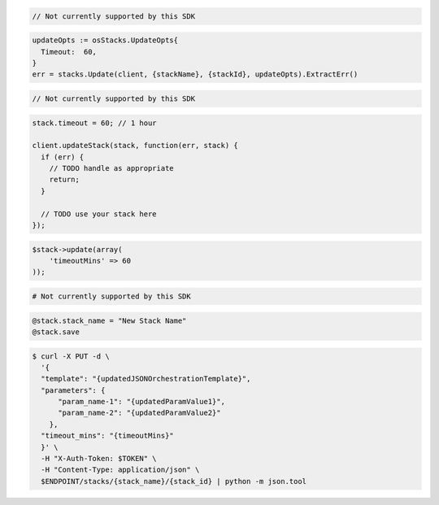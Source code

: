 .. code-block:: csharp

  // Not currently supported by this SDK

.. code-block:: go

  updateOpts := osStacks.UpdateOpts{
    Timeout:  60,
  }
  err = stacks.Update(client, {stackName}, {stackId}, updateOpts).ExtractErr()

.. code-block:: java

  // Not currently supported by this SDK

.. code-block:: javascript

  stack.timeout = 60; // 1 hour

  client.updateStack(stack, function(err, stack) {
    if (err) {
      // TODO handle as appropriate
      return;
    }

    // TODO use your stack here
  });

.. code-block:: php

  $stack->update(array(
      'timeoutMins' => 60
  ));

.. code-block:: python

  # Not currently supported by this SDK

.. code-block:: ruby

  @stack.stack_name = "New Stack Name"
  @stack.save

.. code-block:: sh

  $ curl -X PUT -d \
    '{
    "template": "{updatedJSONOrchestrationTemplate}",
    "parameters": {
        "param_name-1": "{updatedParamValue1}",
        "param_name-2": "{updatedParamValue2}"
      },
    "timeout_mins": "{timeoutMins}"
    }' \
    -H "X-Auth-Token: $TOKEN" \
    -H "Content-Type: application/json" \
    $ENDPOINT/stacks/{stack_name}/{stack_id} | python -m json.tool

